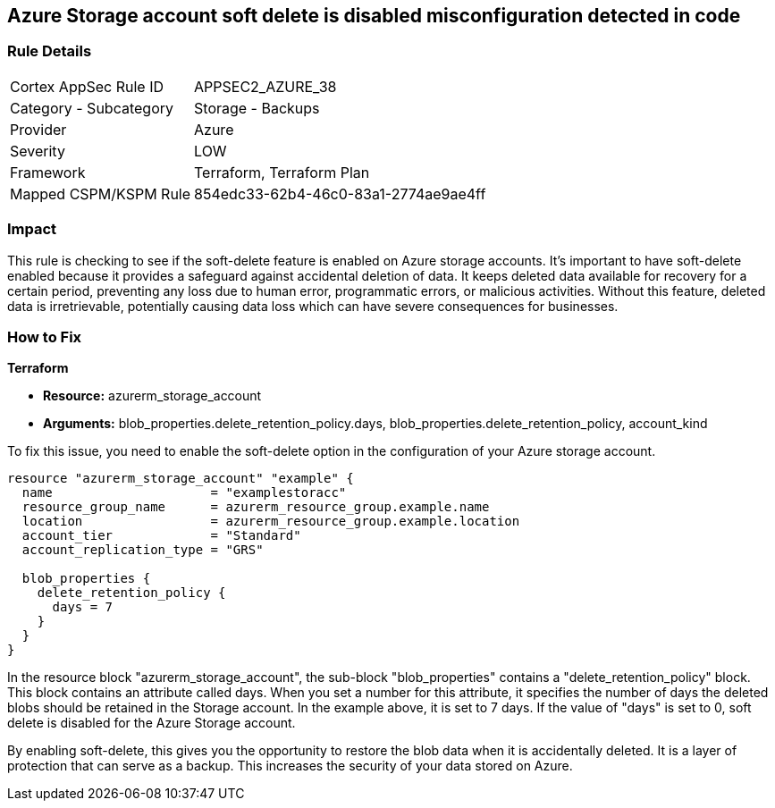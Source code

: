 
== Azure Storage account soft delete is disabled misconfiguration detected in code

=== Rule Details

[cols="1,2"]
|===
|Cortex AppSec Rule ID |APPSEC2_AZURE_38
|Category - Subcategory |Storage - Backups
|Provider |Azure
|Severity |LOW
|Framework |Terraform, Terraform Plan
|Mapped CSPM/KSPM Rule |854edc33-62b4-46c0-83a1-2774ae9ae4ff
|===


=== Impact
This rule is checking to see if the soft-delete feature is enabled on Azure storage accounts. It's important to have soft-delete enabled because it provides a safeguard against accidental deletion of data. It keeps deleted data available for recovery for a certain period, preventing any loss due to human error, programmatic errors, or malicious activities. Without this feature, deleted data is irretrievable, potentially causing data loss which can have severe consequences for businesses.

=== How to Fix

*Terraform*

* *Resource:* azurerm_storage_account
* *Arguments:* blob_properties.delete_retention_policy.days, blob_properties.delete_retention_policy, account_kind

To fix this issue, you need to enable the soft-delete option in the configuration of your Azure storage account. 

[source,hcl]
----
resource "azurerm_storage_account" "example" {
  name                     = "examplestoracc"
  resource_group_name      = azurerm_resource_group.example.name
  location                 = azurerm_resource_group.example.location
  account_tier             = "Standard"
  account_replication_type = "GRS"

  blob_properties {
    delete_retention_policy {
      days = 7
    }
  }
}
----

In the resource block "azurerm_storage_account", the sub-block "blob_properties" contains a "delete_retention_policy" block. This block contains an attribute called days. When you set a number for this attribute, it specifies the number of days the deleted blobs should be retained in the Storage account. In the example above, it is set to 7 days. If the value of "days" is set to 0, soft delete is disabled for the Azure Storage account. 

By enabling soft-delete, this gives you the opportunity to restore the blob data when it is accidentally deleted. It is a layer of protection that can serve as a backup. This increases the security of your data stored on Azure.

